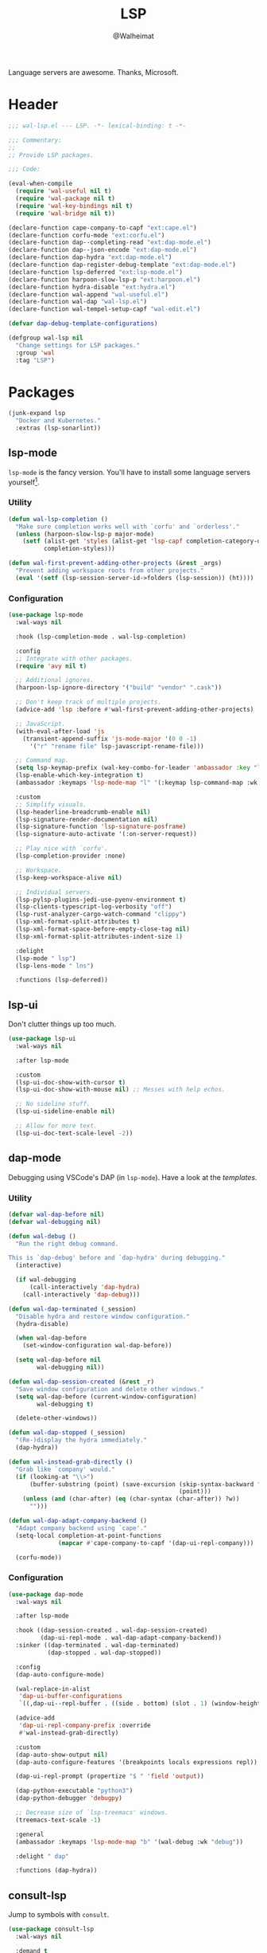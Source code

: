 #+TITLE: LSP
#+AUTHOR: @Walheimat
#+PROPERTY: header-args:emacs-lisp :tangle (expand-file-name "wal-lsp.el" wal-emacs-config-build-path)

Language servers are awesome. Thanks, Microsoft.

* Header
:PROPERTIES:
:VISIBILITY: folded
:END:

#+BEGIN_SRC emacs-lisp
;;; wal-lsp.el --- LSP. -*- lexical-binding: t -*-

;;; Commentary:
;;
;; Provide LSP packages.

;;; Code:

(eval-when-compile
  (require 'wal-useful nil t)
  (require 'wal-package nil t)
  (require 'wal-key-bindings nil t)
  (require 'wal-bridge nil t))

(declare-function cape-company-to-capf "ext:cape.el")
(declare-function corfu-mode "ext:corfu.el")
(declare-function dap--completing-read "ext:dap-mode.el")
(declare-function dap--json-encode "ext:dap-mode.el")
(declare-function dap-hydra "ext:dap-mode.el")
(declare-function dap-register-debug-template "ext:dap-mode.el")
(declare-function lsp-deferred "ext:lsp-mode.el")
(declare-function harpoon-slow-lsp-p "ext:harpoon.el")
(declare-function hydra-disable "ext:hydra.el")
(declare-function wal-append "wal-useful.el")
(declare-function wal-dap "wal-lsp.el")
(declare-function wal-tempel-setup-capf "wal-edit.el")

(defvar dap-debug-template-configurations)

(defgroup wal-lsp nil
  "Change settings for LSP packages."
  :group 'wal
  :tag "LSP")
#+END_SRC

* Packages

#+begin_src emacs-lisp
(junk-expand lsp
  "Docker and Kubernetes."
  :extras (lsp-sonarlint))
#+end_src

** lsp-mode
:PROPERTIES:
:UNNUMBERED: t
:END:

=lsp-mode= is the fancy version. You'll have to install some language
servers yourself[fn:1].

*** Utility

#+BEGIN_SRC emacs-lisp
(defun wal-lsp-completion ()
  "Make sure completion works well with `corfu' and `orderless'."
  (unless (harpoon-slow-lsp-p major-mode)
    (setf (alist-get 'styles (alist-get 'lsp-capf completion-category-defaults))
          completion-styles)))

(defun wal-first-prevent-adding-other-projects (&rest _args)
  "Prevent adding workspace roots from other projects."
  (eval '(setf (lsp-session-server-id->folders (lsp-session)) (ht))))
#+END_SRC

*** Configuration

#+BEGIN_SRC emacs-lisp
(use-package lsp-mode
  :wal-ways nil

  :hook (lsp-completion-mode . wal-lsp-completion)

  :config
  ;; Integrate with other packages.
  (require 'avy nil t)

  ;; Additional ignores.
  (harpoon-lsp-ignore-directory '("build" "vendor" ".cask"))

  ;; Don't keep track of multiple projects.
  (advice-add 'lsp :before #'wal-first-prevent-adding-other-projects)

  ;; JavaScript.
  (with-eval-after-load 'js
    (transient-append-suffix 'js-mode-major '(0 0 -1)
      '("r" "rename file" lsp-javascript-rename-file)))

  ;; Command map.
  (setq lsp-keymap-prefix (wal-key-combo-for-leader 'ambassador :key "l"))
  (lsp-enable-which-key-integration t)
  (ambassador :keymaps 'lsp-mode-map "l" '(:keymap lsp-command-map :wk "LSP"))

  :custom
  ;; Simplify visuals.
  (lsp-headerline-breadcrumb-enable nil)
  (lsp-signature-render-documentation nil)
  (lsp-signature-function 'lsp-signature-posframe)
  (lsp-signature-auto-activate '(:on-server-request))

  ;; Play nice with `corfu'.
  (lsp-completion-provider :none)

  ;; Workspace.
  (lsp-keep-workspace-alive nil)

  ;; Individual servers.
  (lsp-pylsp-plugins-jedi-use-pyenv-environment t)
  (lsp-clients-typescript-log-verbosity "off")
  (lsp-rust-analyzer-cargo-watch-command "clippy")
  (lsp-xml-format-split-attributes t)
  (lsp-xml-format-space-before-empty-close-tag nil)
  (lsp-xml-format-split-attributes-indent-size 1)

  :delight
  (lsp-mode " lsp")
  (lsp-lens-mode " lns")

  :functions (lsp-deferred))
#+END_SRC

** lsp-ui
:PROPERTIES:
:UNNUMBERED: t
:END:

Don't clutter things up too much.

#+BEGIN_SRC emacs-lisp
(use-package lsp-ui
  :wal-ways nil

  :after lsp-mode

  :custom
  (lsp-ui-doc-show-with-cursor t)
  (lsp-ui-doc-show-with-mouse nil) ;; Messes with help echos.

  ;; No sideline stuff.
  (lsp-ui-sideline-enable nil)

  ;; Allow for more text.
  (lsp-ui-doc-text-scale-level -2))
#+END_SRC

** dap-mode
:PROPERTIES:
:UNNUMBERED: t
:END:

Debugging using VSCode's DAP (in =lsp-mode=). Have a look at the
[[Debug Templates][templates]].

*** Utility

#+BEGIN_SRC emacs-lisp
(defvar wal-dap-before nil)
(defvar wal-debugging nil)

(defun wal-debug ()
  "Run the right debug command.

This is `dap-debug' before and `dap-hydra' during debugging."
  (interactive)

  (if wal-debugging
      (call-interactively 'dap-hydra)
    (call-interactively 'dap-debug)))

(defun wal-dap-terminated (_session)
  "Disable hydra and restore window configuration."
  (hydra-disable)

  (when wal-dap-before
    (set-window-configuration wal-dap-before))

  (setq wal-dap-before nil
        wal-debugging nil))

(defun wal-dap-session-created (&rest _r)
  "Save window configuration and delete other windows."
  (setq wal-dap-before (current-window-configuration)
        wal-debugging t)

  (delete-other-windows))

(defun wal-dap-stopped (_session)
  "(Re-)display the hydra immediately."
  (dap-hydra))

(defun wal-instead-grab-directly ()
  "Grab like `company' would."
  (if (looking-at "\\>")
      (buffer-substring (point) (save-excursion (skip-syntax-backward "w")
                                                (point)))
    (unless (and (char-after) (eq (char-syntax (char-after)) ?w))
      "")))

(defun wal-dap-adapt-company-backend ()
  "Adapt company backend using `cape'."
  (setq-local completion-at-point-functions
              (mapcar #'cape-company-to-capf '(dap-ui-repl-company)))

  (corfu-mode))
#+END_SRC

*** Configuration

#+BEGIN_SRC emacs-lisp
(use-package dap-mode
  :wal-ways nil

  :after lsp-mode

  :hook ((dap-session-created . wal-dap-session-created)
         (dap-ui-repl-mode . wal-dap-adapt-company-backend))
  :sinker ((dap-terminated . wal-dap-terminated)
           (dap-stopped . wal-dap-stopped))

  :config
  (dap-auto-configure-mode)

  (wal-replace-in-alist
   'dap-ui-buffer-configurations
   `((,dap-ui--repl-buffer . ((side . bottom) (slot . 1) (window-height . 5)))))

  (advice-add
   'dap-ui-repl-company-prefix :override
   #'wal-instead-grab-directly)

  :custom
  (dap-auto-show-output nil)
  (dap-auto-configure-features '(breakpoints locals expressions repl))

  (dap-ui-repl-prompt (propertize "$ " 'field 'output))

  (dap-python-executable "python3")
  (dap-python-debugger 'debugpy)

  ;; Decrease size of `lsp-treemacs' windows.
  (treemacs-text-scale -1)

  :general
  (ambassador :keymaps 'lsp-mode-map "b" '(wal-debug :wk "debug"))

  :delight " dap"

  :functions (dap-hydra))
#+END_SRC

** consult-lsp
:PROPERTIES:
:UNNUMBERED: t
:END:

Jump to symbols with =consult=.

#+begin_src emacs-lisp
(use-package consult-lsp
  :wal-ways nil

  :demand t
  :after (consult lsp-mode)

  :config
  (transient-append-suffix 'consult '(0 0 -1)
    '("y" "symbol" consult-lsp-file-symbols
      :inapt-if-not (lambda () (bound-and-true-p lsp-mode)))))
#+end_src

** lsp-sonarlint
:PROPERTIES:
:UNNUMBERED: t
:END:

Some more linting.

#+begin_src emacs-lisp
(use-package lsp-sonarlint
  :wal-ways nil

  :config
  (require 'lsp-sonarlint-java)

  :custom
  (lsp-sonarlint-java-enabled t)

  :demand t
  :after lsp-mode)
#+end_src

* Footer
:PROPERTIES:
:VISIBILITY: folded
:END:

#+BEGIN_SRC emacs-lisp
(provide 'wal-lsp)

;;; wal-lsp.el ends here
#+END_SRC

* Debug Templates

Put these templates in a file in your project root, and evaluate them
there using =C-x C-e=.

#+BEGIN_SRC emacs-lisp :tangle no
(defun wal-dap-create-launch-json-from-template ()
  "Create and write a VSCode launch configuration using a template."
  (interactive)
  (wal-try dap-mode
    (let* ((args (-> (dap--completing-read "Select template: "
                                           dap-debug-template-configurations
                                           'cl-first nil t)
                     cl-rest
                     copy-tree))

           (serialized (dap--json-encode args))
           (file-args (find-file-read-args "Find file (deleting other windows): "
                                           (confirm-nonexistent-file-or-buffer)))
           (filename (car file-args)))
      (with-temp-buffer
        (insert serialized)
        (json-pretty-print-buffer)
        (write-region (buffer-string) nil filename)))))
#+END_SRC

** Node.js

This for attaching to a remote host (Docker container) using =nodemon=.

For TypeScript compile your =src= with =--sourceMap= or set =sourceMap= to
=true= in your =tsconfig.json=.

#+BEGIN_SRC emacs-lisp :tangle no
(when (require 'dap-mode nil 'noerror)
  (progn
    (let* ((use-source-maps t)          ; Turn off if not needed.
           (build-directory "build")    ; Set to `nil' if this isn't transpiled JavaScript.
           (remote-root "/usr/src/app") ; If this is running remotely.
           (local-root (if build-directory
                           (concat (file-name-directory buffer-file-name) build-directory)
                         (file-name-directory buffer-file-name))))

      (dap-register-debug-template
       "attach::node"
       (list :type "node"
             :request "attach"
             :sourceMaps use-source-maps
             :remoteRoot remote-root
             :localRoot local-root
             :port 9229)))))
#+END_SRC

** Python

Attach to running process.

#+BEGIN_SRC emacs-lisp :tangle no
(defun wal-dap-register-debugpy-template (name remote-root)
  "Create template for debugpy.

Prompts user for NAME of the template and the REMOTE-ROOT."
  (interactive "sName of the template: \nsRemote root: ")
  (wal-try dap-mode
    (let ((mapping `(:localRoot "${workspaceFolder}" :remoteRoot ,remote-root)))

      (dap-register-debug-template
       name
       (list :type "python"
             :request "attach"
             :connect (list :host "localhost" :port 5678)
             :pathMappings (vector mapping))))))
#+END_SRC

** Flutter

Debugging without sound null safety.

#+BEGIN_SRC emacs-lisp :tangle no
(when (require 'dap-mode nil 'noerror)
  (dap-register-debug-template
   "flutter::unsound"
   (list
    :type "flutter"
    :program "lib/main.dart"
    :args '("--no-sound-null-safety"))))
#+END_SRC

** Laravel

Make sure you expose port =9003=.

#+BEGIN_SRC emacs-lisp :tangle no
(when (require 'dap-mode nil 'noerror)
  (let ((mapping '(:/var/www/html "${workspaceFolder}")))

    (dap-register-debug-template
     "laravel::launch"
     (list
      :type "php"
      :request "launch"
      :port 9003
      :pathMappings mapping))))
#+END_SRC

*** XDebug Config

Put the following into your =php.ini=.

#+BEGIN_SRC conf :tangle no
[XDebug]
xdebug.start_with_request = yes
xdebug.show_local_vars = on
xdebug.discover_client_host = true
xdebug.client_host = 0.0.0.0
xdebug.client_port = 9003
#+END_SRC

* Footnotes

[fn:1] All languages listed [[https://emacs-lsp.github.io/lsp-mode/page/languages/][here]].
